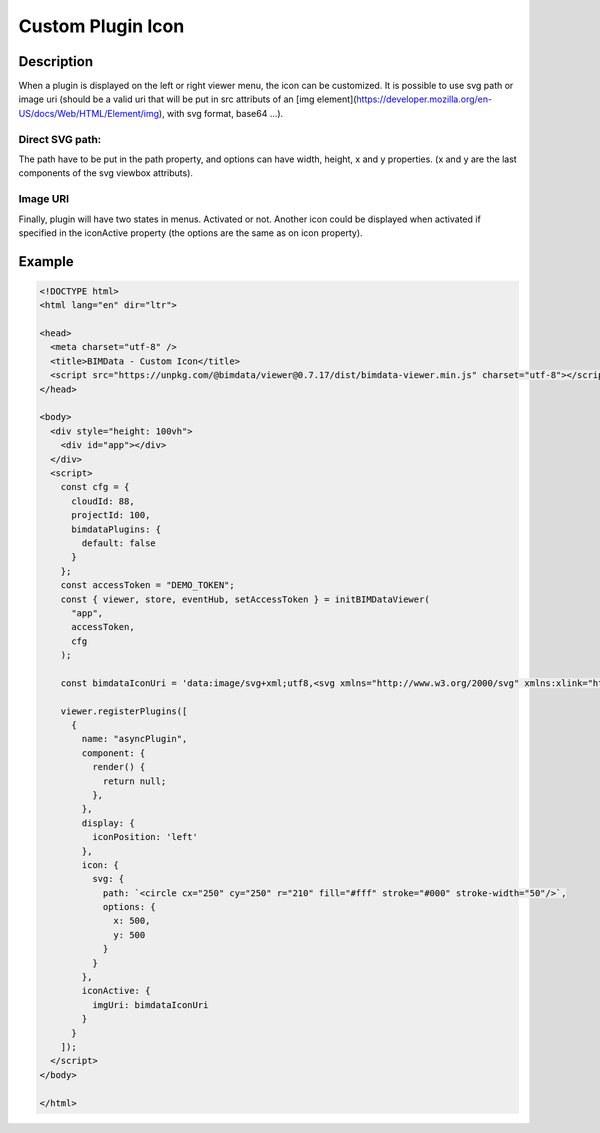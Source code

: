 ======================
Custom Plugin Icon
======================

Description
================

When a plugin is displayed on the left or right viewer menu, the icon can be customized. It is possible to use svg path or image uri (should be a valid uri that will be put in src attributs of an [img element](https://developer.mozilla.org/en-US/docs/Web/HTML/Element/img), with svg format, base64 ...).

Direct SVG path:
-----------------

.. block-code:: javascript

    // plugin code
    ...
    icon: {
      svg: {
        path: `<circle cx="250" cy="250" r="210" fill="#fff" stroke="#000" stroke-width="50"/>`,
        options: {
          x: 500,
          y: 500
        }
      }
    },
    ...

The path have to be put in the path property, and options can have width, height, x and y properties. (x and y are the last components of the svg viewbox attributs).

Image URI
----------

.. block-code:: javascript

    // plugin code
    ...
    icon: {
      imgUri: "a valid image uri"
    }
    ...


Finally, plugin will have two states in menus. Activated or not. Another icon could be displayed when activated if specified in the iconActive property (the options are the same as on icon property).


Example
========

.. raw:: html
   :file: ../_static/viewer_custom_plugin_example.html

.. code-block:: html

    <!DOCTYPE html>
    <html lang="en" dir="ltr">

    <head>
      <meta charset="utf-8" />
      <title>BIMData - Custom Icon</title>
      <script src="https://unpkg.com/@bimdata/viewer@0.7.17/dist/bimdata-viewer.min.js" charset="utf-8"></script>
    </head>

    <body>
      <div style="height: 100vh">
        <div id="app"></div>
      </div>
      <script>
        const cfg = {
          cloudId: 88,
          projectId: 100,
          bimdataPlugins: {
            default: false
          }
        };
        const accessToken = "DEMO_TOKEN";
        const { viewer, store, eventHub, setAccessToken } = initBIMDataViewer(
          "app",
          accessToken,
          cfg
        );

        const bimdataIconUri = 'data:image/svg+xml;utf8,<svg xmlns="http://www.w3.org/2000/svg" xmlns:xlink="http://www.w3.org/1999/xlink" version="1.1" id="Calque_1" x="0px" y="0px" viewBox="-25 0 145 145" style="enable-background:new 0 0 145 145;" xml:space="preserve"><g><polygon xmlns="http://www.w3.org/2000/svg" points="56.47,31.2 56.47,37.7 77.34,24.38 77.34,138.36 35.39,138.36 35.39,128.96 29.92,128.96 29.92,143.83   82.82,143.83 82.82,14.39 " /><polygon xmlns="http://www.w3.org/2000/svg" points="13.38,28.8 13.38,58.69 18.85,55.2 18.85,55.2 18.85,32.57 18.85,31.8 51,11.29 51,32.57 51,34.69   51,34.69 56.47,31.2 56.47,1.3 " /><path xmlns="http://www.w3.org/2000/svg" d="M4.45,64.39v64.57h52.03V31.2L4.45,64.39z M51,123.48H9.92V67.39L51,41.19V123.48z" /></g></svg>';

        viewer.registerPlugins([
          {
            name: "asyncPlugin",
            component: {
              render() {
                return null;
              },
            },
            display: {
              iconPosition: 'left'
            },
            icon: {
              svg: {
                path: `<circle cx="250" cy="250" r="210" fill="#fff" stroke="#000" stroke-width="50"/>`,
                options: {
                  x: 500,
                  y: 500
                }
              }
            },
            iconActive: {
              imgUri: bimdataIconUri
            }
          }
        ]);
      </script>
    </body>

    </html>